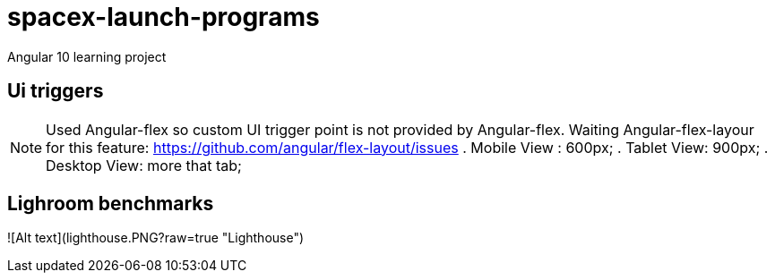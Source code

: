 = spacex-launch-programs
Angular 10 learning project

== Ui triggers
NOTE: Used Angular-flex so custom UI trigger point is not provided by Angular-flex. Waiting Angular-flex-layour for this feature: https://github.com/angular/flex-layout/issues
. Mobile View : 600px;
. Tablet View: 900px;
. Desktop View: more that tab;

== Lighroom benchmarks
![Alt text](lighthouse.PNG?raw=true "Lighthouse")


